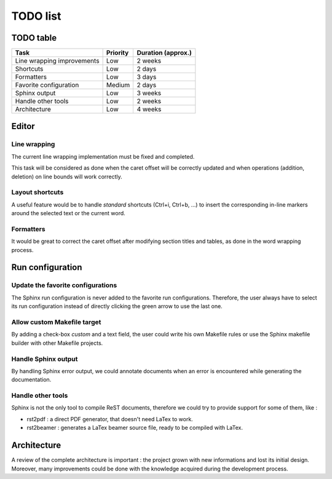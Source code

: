 .. TODO list for ReST Editor

TODO list
#########

TODO table
**********

+----------------------------+----------+--------------------+
| Task                       | Priority | Duration (approx.) |
+============================+==========+====================+
| Line wrapping improvements | Low      | 2 weeks            |
+----------------------------+----------+--------------------+
| Shortcuts                  | Low      | 2 days             |
+----------------------------+----------+--------------------+
| Formatters                 | Low      | 3 days             |
+----------------------------+----------+--------------------+
| Favorite configuration     | Medium   | 2 days             |
+----------------------------+----------+--------------------+
| Sphinx output              | Low      | 3 weeks            |
+----------------------------+----------+--------------------+
| Handle other tools         | Low      | 2 weeks            |
+----------------------------+----------+--------------------+
| Architecture               | Low      | 4 weeks            |
+----------------------------+----------+--------------------+

Editor
******

Line wrapping
=============

The current line wrapping implementation must be fixed and completed.

This task will be considered as done when the caret offset will be correctly
updated and when operations (addition, deletion) on line bounds will work
correctly.


Layout shortcuts
================

A useful feature would be to handle *standard* shortcuts (Ctrl+i, Ctrl+b, ...)
to insert the corresponding in-line markers around the selected text or the
current word.


Formatters
==========

It would be great to correct the caret offset after modifying section titles
and tables, as done in the word wrapping process.


Run configuration
*****************

Update the favorite configurations
==================================

The Sphinx run configuration is never added to the favorite run configurations.
Therefore, the user always have to select its run configuration instead of
directly clicking the green arrow to use the last one.

Allow custom Makefile target
============================

By adding a check-box *custom* and a text field, the user could write his own
Makefile rules or use the Sphinx makefile builder with other Makefile projects.


Handle Sphinx output
====================

By handling Sphinx error output, we could annotate documents when an error is
encountered while generating the documentation.


Handle other tools
==================

Sphinx is not the only tool to compile ReST documents, therefore we could try
to provide support for some of them, like :

* rst2pdf : a direct PDF generator, that doesn't need LaTex to work.
* rst2beamer : generates a LaTex beamer source file, ready to be compiled with
  LaTex.

Architecture
************

A review of the complete architecture is important : the project grown with
new informations and lost its initial design.
Moreover, many improvements could be done with the knowledge acquired during the
development process.
